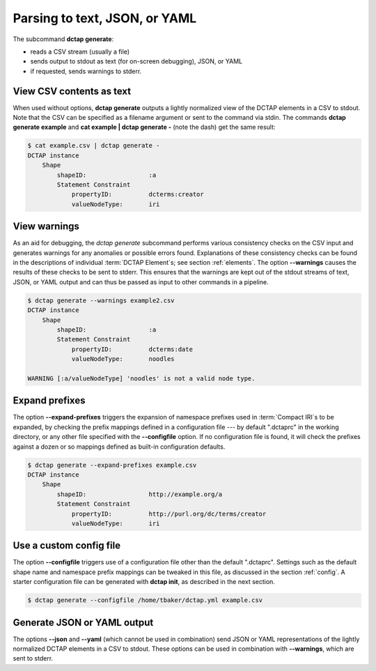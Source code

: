 .. _cli_generate:

Parsing to text, JSON, or YAML
^^^^^^^^^^^^^^^^^^^^^^^^^^^^^^

The subcommand **dctap generate**:

- reads a CSV stream (usually a file)
- sends output to stdout as text (for on-screen debugging), JSON, or YAML
- if requested, sends warnings to stderr.

View CSV contents as text
.........................

When used without options, **dctap generate** outputs a lightly normalized view of the DCTAP elements in a CSV to stdout. Note that the CSV can be specified as a filename argument or sent to the command via stdin. The commands **dctap generate example** and **cat example | dctap generate -** (note the dash) get the same result:

.. code-block:: bash

    $ cat example.csv | dctap generate -
    DCTAP instance
        Shape
            shapeID:                 :a
            Statement Constraint
                propertyID:          dcterms:creator
                valueNodeType:       iri

View warnings
.............

As an aid for debugging, the `dctap generate` subcommand performs various consistency checks on the CSV input and generates warnings for any anomalies or possible errors found. Explanations of these consistency checks can be found in the descriptions of individual :term:`DCTAP Element`\s; see section :ref:`elements`. The option **--warnings** causes the results of these checks to be sent to stderr. This ensures that the warnings are kept out of the stdout streams of text, JSON, or YAML output and can thus be passed as input to other commands in a pipeline.

.. code-block:: bash

    $ dctap generate --warnings example2.csv
    DCTAP instance
        Shape
            shapeID:                 :a
            Statement Constraint
                propertyID:          dcterms:date
                valueNodeType:       noodles

    WARNING [:a/valueNodeType] 'noodles' is not a valid node type.

Expand prefixes
...............

The option **--expand-prefixes** triggers the expansion of namespace prefixes used in :term:`Compact IRI`\s to be expanded, by checking the prefix mappings defined in a configuration file --- by default ".dctaprc" in the working directory, or any other file specified with the **--configfile** option. If no configuration file is found, it will check the prefixes against a dozen or so mappings defined as built-in configuration defaults.

.. code-block:: bash

    $ dctap generate --expand-prefixes example.csv
    DCTAP instance
        Shape
            shapeID:                 http://example.org/a
            Statement Constraint
                propertyID:          http://purl.org/dc/terms/creator
                valueNodeType:       iri

Use a custom config file
........................

The option **--configfile** triggers use of a configuration file other than the default ".dctaprc". Settings such as the default shape name and namespace prefix mappings can be tweaked in this file, as discussed in the section :ref:`config`. A starter configuration file can be generated with **dctap init**, as described in the next section.

.. code-block:: bash

    $ dctap generate --configfile /home/tbaker/dctap.yml example.csv


Generate JSON or YAML output
............................

The options **--json** and **--yaml** (which cannot be used in combination) send JSON or YAML representations of the lightly normalized DCTAP elements in a CSV to stdout. These options can be used in combination with **--warnings**, which are sent to stderr.
